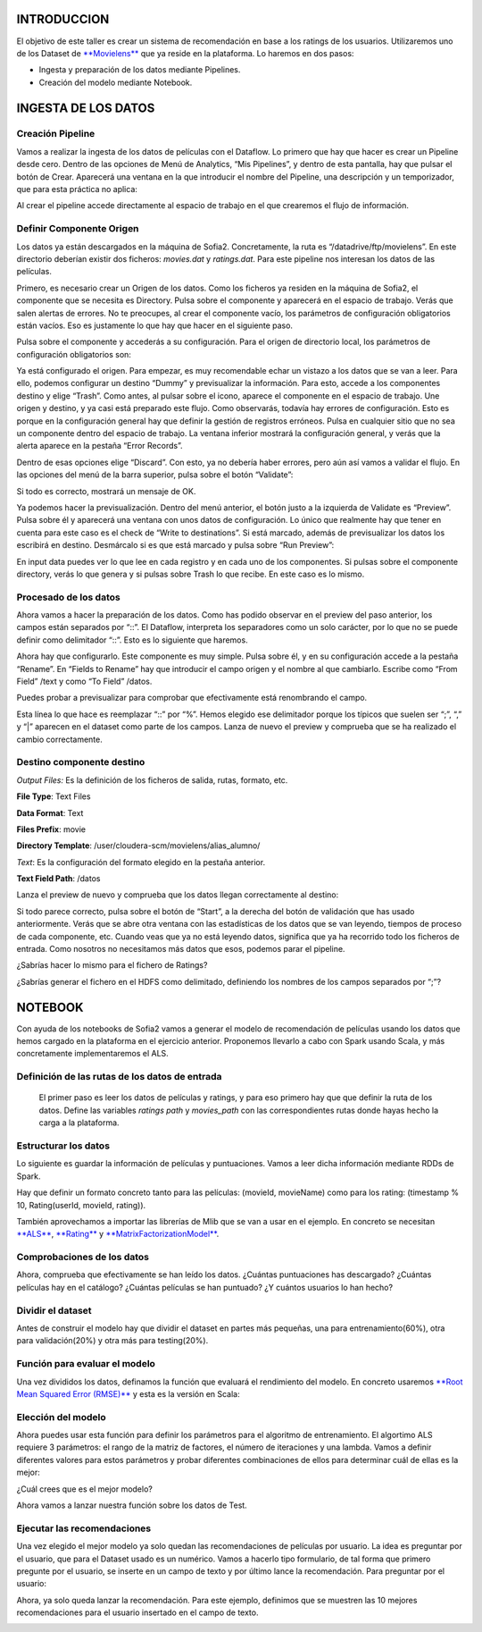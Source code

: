 .. figure::  ./../../images/logo_sofia2_grande.png
 :align:   center
 

INTRODUCCION
============

El objetivo de este taller es crear un sistema de recomendación en base a los ratings de los usuarios. Utilizaremos uno de los Dataset de `**Movielens** <https://movielens.org/>`__ que ya reside en la plataforma. Lo haremos en dos pasos:

-  Ingesta y preparación de los datos mediante Pipelines.

-  Creación del modelo mediante Notebook.

INGESTA DE LOS DATOS
====================

Creación Pipeline
-----------------

Vamos a realizar la ingesta de los datos de películas con el Dataflow. Lo primero que hay que hacer es crear un Pipeline desde cero. Dentro de las opciones de Menú de Analytics, “Mis Pipelines”, y dentro de esta pantalla, hay que pulsar el botón de Crear. Aparecerá una ventana en la que introducir el nombre del Pipeline, una descripción y un temporizador, que para esta práctica no aplica:

|image2|

Al crear el pipeline accede directamente al espacio de trabajo en el que crearemos el flujo de información.

Definir Componente Origen
-------------------------

Los datos ya están descargados en la máquina de Sofia2. Concretamente, la ruta es “/datadrive/ftp/movielens”. En este directorio deberían existir dos ficheros: *movies.dat* y *ratings.dat*. Para este pipeline nos interesan los datos de las películas.

Primero, es necesario crear un Origen de los datos. Como los ficheros ya residen en la máquina de Sofia2, el componente que se necesita es Directory. Pulsa sobre el componente y aparecerá en el espacio de trabajo. Verás que salen alertas de errores. No te preocupes, al crear el componente vacío, los parámetros de configuración obligatorios están vacíos. Eso es justamente lo que hay que hacer en el siguiente paso.

Pulsa sobre el componente y accederás a su configuración. Para el origen de directorio local, los parámetros de configuración obligatorios son:

|image3|

|image4|\ Ya está configurado el origen. Para empezar, es muy recomendable echar un vistazo a los datos que se van a leer. Para ello, podemos configurar un destino “Dummy” y previsualizar la información. Para esto, accede a los componentes destino y elige “Trash”. Como antes, al pulsar sobre el icono, aparece el componente en el espacio de trabajo. Une origen y destino, y ya casi está preparado este flujo. Como observarás, todavía hay errores de configuración. Esto es porque en la configuración general hay que definir la gestión de registros erróneos. Pulsa en cualquier sitio que no sea un componente dentro del espacio de trabajo. La ventana inferior mostrará la configuración general, y verás que la alerta aparece en la pestaña “Error Records”.

Dentro de esas opciones elige “Discard”. Con esto, ya no debería haber errores, pero aún así vamos a validar el flujo. En las opciones del menú de la barra superior, pulsa sobre el botón “Validate”:

|image5|

Si todo es correcto, mostrará un mensaje de OK.

Ya podemos hacer la previsualización. Dentro del menú anterior, el botón justo a la izquierda de Validate es “Preview”. Pulsa sobre él y aparecerá una ventana con unos datos de configuración. Lo único que realmente hay que tener en cuenta para este caso es el check de “Write to destinations”. Si está marcado, además de previsualizar los datos los escribirá en destino. Desmárcalo si es que está marcado y pulsa sobre “Run Preview”:

|image6|

En input data puedes ver lo que lee en cada registro y en cada uno de los componentes. Si pulsas sobre el componente directory, verás lo que genera y si pulsas sobre Trash lo que recibe. En este caso es lo mismo.

Procesado de los datos
----------------------

Ahora vamos a hacer la preparación de los datos. Como has podido observar en el preview del paso anterior, los campos están separados por “::”. El Dataflow, interpreta los separadores como un solo carácter, por lo que no se puede definir como delimitador “::”. Esto es lo siguiente que haremos.

|image7|

| |image8|
| Ahora hay que configurarlo. Este componente es muy simple. Pulsa sobre él, y en su configuración accede a la pestaña “Rename”. En “Fields to Rename” hay que introducir el campo origen y el nombre al que cambiarlo. Escribe como “From Field” /text y como “To |image9|\ Field” /datos.

Puedes probar a previsualizar para comprobar que efectivamente está renombrando el campo.

|image10|\ |image11|

Esta línea lo que hace es reemplazar “::” por “%”. Hemos elegido ese delimitador porque los típicos que suelen ser “;”, “,” y “\|” aparecen en el dataset como parte de los campos. Lanza de nuevo el preview y comprueba que se ha realizado el cambio correctamente.

Destino componente destino
--------------------------

|image12|\ |image13|

*Output Files:* Es la definición de los ficheros de salida, rutas, formato, etc.

**File Type**: Text Files

**Data Format**: Text

**Files Prefix**: movie

**Directory Template**: /user/cloudera-scm/movielens/alias\_alumno/

*Text*: Es la configuración del formato elegido en la pestaña anterior.

**Text Field Path**: /datos

Lanza el preview de nuevo y comprueba que los datos llegan correctamente al destino:

| |image14|
| Si todo parece correcto, pulsa sobre el botón de “Start”, a la derecha del botón de validación que has usado anteriormente. Verás que se abre otra ventana con las estadísticas de los datos que se van leyendo, tiempos de proceso de cada componente, etc. Cuando veas que ya no está leyendo datos, significa que ya ha recorrido todo los ficheros de entrada. Como nosotros no necesitamos más datos que esos, podemos parar el pipeline.

¿Sabrías hacer lo mismo para el fichero de Ratings?

¿Sabrías generar el fichero en el HDFS como delimitado, definiendo los nombres de los campos separados por “;”?

NOTEBOOK
========

Con ayuda de los notebooks de Sofia2 vamos a generar el modelo de recomendación de películas usando los datos que hemos cargado en la plataforma en el ejercicio anterior. Proponemos llevarlo a cabo con Spark usando Scala, y más concretamente implementaremos el ALS.

Definición de las rutas de los datos de entrada
-----------------------------------------------

    |image15|\ El primer paso es leer los datos de películas y ratings, y para eso primero hay que que definir la ruta de los datos. Define las variables *ratings path* y *movies\_path* con las correspondientes rutas donde hayas hecho la carga a la plataforma.

Estructurar los datos
---------------------

Lo siguiente es guardar la información de películas y puntuaciones. Vamos a leer dicha información mediante RDDs de Spark.

Hay que definir un formato concreto tanto para las películas: (movieId, movieName) como para los rating: (timestamp % 10, Rating(userId, movieId, rating)).

También aprovechamos a importar las librerías de Mlib que se van a usar en el ejemplo. En concreto se necesitan `**ALS** <https://spark.apache.org/docs/1.1.0/api/java/org/apache/spark/mllib/recommendation/ALS.html>`__, `**Rating** <https://spark.apache.org/docs/1.1.0/api/java/org/apache/spark/mllib/recommendation/Rating.html>`__ y `**MatrixFactorizationModel** <https://spark.apache.org/docs/1.4.0/api/java/org/apache/spark/mllib/recommendation/MatrixFactorizationModel.html>`__.

|image16|

Comprobaciones de los datos
---------------------------

|image17|\ Ahora, comprueba que efectivamente se han leído los datos. ¿Cuántas puntuaciones has descargado? ¿Cuántas películas hay en el catálogo? ¿Cuántas películas se han puntuado? ¿Y cuántos usuarios lo han hecho?

Dividir el dataset
------------------

Antes de construir el modelo hay que dividir el dataset en partes más pequeñas, una para entrenamiento(60%), otra para validación(20%) y otra más para testing(20%).

|image18|

Función para evaluar el modelo
------------------------------

|image19|\ Una vez divididos los datos, definamos la función que evaluará el rendimiento del modelo. En concreto usaremos `**Root Mean Squared Error (RMSE)** <https://en.wikipedia.org/wiki/Root-mean-square_deviation>`__ y esta es la versión en Scala:

Elección del modelo
-------------------

|image20|\ Ahora puedes usar esta función para definir los parámetros para el algoritmo de entrenamiento. El algortimo ALS requiere 3 parámetros: el rango de la matriz de factores, el número de iteraciones y una lambda. Vamos a definir diferentes valores para estos parámetros y probar diferentes combinaciones de ellos para determinar cuál de ellas es la mejor:

¿Cuál crees que es el mejor modelo?

|image21|\ Ahora vamos a lanzar nuestra función sobre los datos de Test.

Ejecutar las recomendaciones
----------------------------

Una vez elegido el mejor modelo ya solo quedan las recomendaciones de películas por usuario. La idea es preguntar por el usuario, que para el Dataset usado es un numérico. Vamos a hacerlo tipo formulario, de tal forma que primero pregunte por el usuario, se inserte en un campo de texto y por último lance la recomendación. Para preguntar por el usuario:

|image22|

Ahora, ya solo queda lanzar la recomendación. Para este ejemplo, definimos que se muestren las 10 mejores recomendaciones para el usuario insertado en el campo de texto.

|image23|

.. |image0| image:: ./media/image2.png
.. |image1| image:: ./media/image3.png
.. |image2| image:: ./media/image6.png
.. |image3| image:: ./media/image7.png
.. |image4| image:: ./media/image8.png
.. |image5| image:: ./media/image9.png
.. |image6| image:: ./media/image10.png
.. |image7| image:: ./media/image11.png
.. |image8| image:: ./media/image12.png
.. |image9| image:: ./media/image13.png
.. |image10| image:: ./media/image14.png
.. |image11| image:: ./media/image15.emf
.. |image12| image:: ./media/image16.emf
.. |image13| image:: ./media/image17.png
.. |image14| image:: ./media/image18.png
.. |image15| image:: ./media/image19.png
.. |image16| image:: ./media/image20.png
.. |image17| image:: ./media/image21.png
.. |image18| image:: ./media/image22.png
.. |image19| image:: ./media/image23.png
.. |image20| image:: ./media/image24.png
.. |image21| image:: ./media/image25.png
.. |image22| image:: ./media/image26.png
.. |image23| image:: ./media/image27.png
